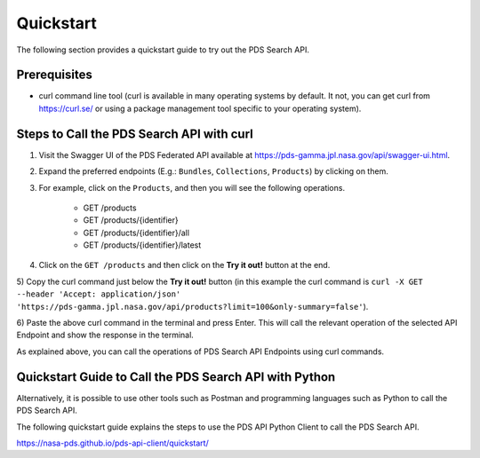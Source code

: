 Quickstart
==========

The following section provides a quickstart guide to try out the PDS Search API.

Prerequisites
-------------

- curl command line tool (curl is available in many operating systems by default. It not, you can get curl from https://curl.se/ or using a package management tool specific to your operating system).


Steps to Call the PDS Search API with curl
------------------------------------------

1) Visit the Swagger UI of the PDS Federated API available at https://pds-gamma.jpl.nasa.gov/api/swagger-ui.html.

2) Expand the preferred endpoints (E.g.: ``Bundles``, ``Collections``, ``Products``) by clicking on them.


3) For example, click on the ``Products``, and then you will see the following operations.

    - GET /products
    - GET /products/{identifier}
    - GET /products/{identifier}/all
    - GET /products/{identifier}/latest


4) Click on the ``GET /products`` and then click on the **Try it out!** button at the end.

5) Copy the curl command just below the **Try it out!** button (in this example the curl command
is ``curl -X GET --header 'Accept: application/json' 'https://pds-gamma.jpl.nasa.gov/api/products?limit=100&only-summary=false'``).

6) Paste the above curl command in the terminal and press Enter. This will call the relevant operation of the selected
API Endpoint and show the response in the terminal.

As explained above, you can call the operations of PDS Search API Endpoints using curl commands.


Quickstart Guide to Call the PDS Search API with Python
-------------------------------------------------------

Alternatively, it is possible to use other tools such as Postman and programming languages such as Python to call the
PDS Search API.

The following quickstart guide explains the steps to use the PDS API Python Client to call the PDS Search API.\

https://nasa-pds.github.io/pds-api-client/quickstart/

